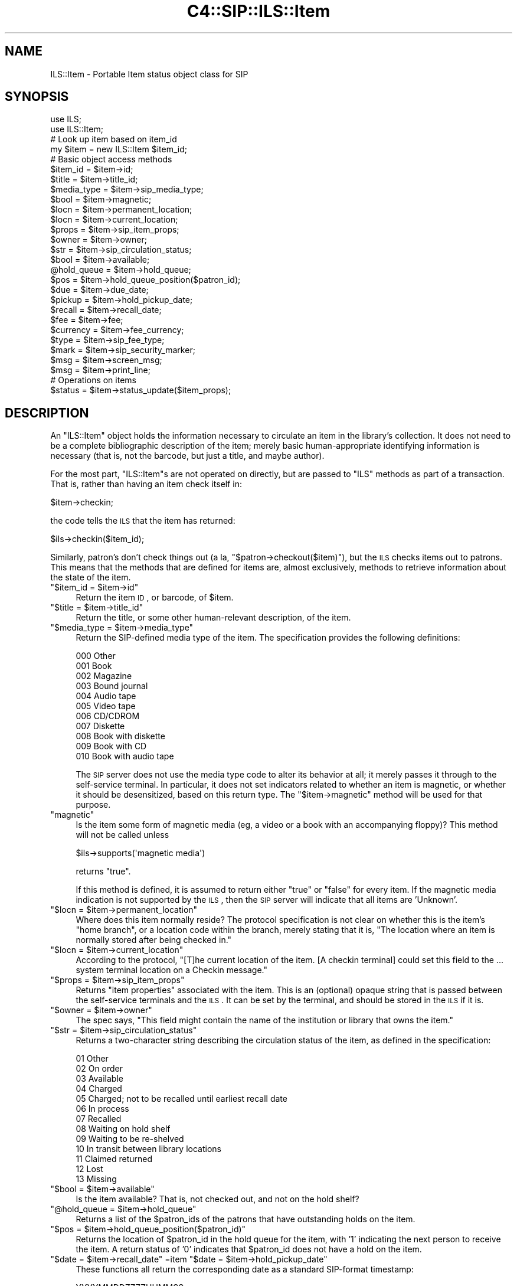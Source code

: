 .\" Automatically generated by Pod::Man 2.1801 (Pod::Simple 3.05)
.\"
.\" Standard preamble:
.\" ========================================================================
.de Sp \" Vertical space (when we can't use .PP)
.if t .sp .5v
.if n .sp
..
.de Vb \" Begin verbatim text
.ft CW
.nf
.ne \\$1
..
.de Ve \" End verbatim text
.ft R
.fi
..
.\" Set up some character translations and predefined strings.  \*(-- will
.\" give an unbreakable dash, \*(PI will give pi, \*(L" will give a left
.\" double quote, and \*(R" will give a right double quote.  \*(C+ will
.\" give a nicer C++.  Capital omega is used to do unbreakable dashes and
.\" therefore won't be available.  \*(C` and \*(C' expand to `' in nroff,
.\" nothing in troff, for use with C<>.
.tr \(*W-
.ds C+ C\v'-.1v'\h'-1p'\s-2+\h'-1p'+\s0\v'.1v'\h'-1p'
.ie n \{\
.    ds -- \(*W-
.    ds PI pi
.    if (\n(.H=4u)&(1m=24u) .ds -- \(*W\h'-12u'\(*W\h'-12u'-\" diablo 10 pitch
.    if (\n(.H=4u)&(1m=20u) .ds -- \(*W\h'-12u'\(*W\h'-8u'-\"  diablo 12 pitch
.    ds L" ""
.    ds R" ""
.    ds C` ""
.    ds C' ""
'br\}
.el\{\
.    ds -- \|\(em\|
.    ds PI \(*p
.    ds L" ``
.    ds R" ''
'br\}
.\"
.\" Escape single quotes in literal strings from groff's Unicode transform.
.ie \n(.g .ds Aq \(aq
.el       .ds Aq '
.\"
.\" If the F register is turned on, we'll generate index entries on stderr for
.\" titles (.TH), headers (.SH), subsections (.SS), items (.Ip), and index
.\" entries marked with X<> in POD.  Of course, you'll have to process the
.\" output yourself in some meaningful fashion.
.ie \nF \{\
.    de IX
.    tm Index:\\$1\t\\n%\t"\\$2"
..
.    nr % 0
.    rr F
.\}
.el \{\
.    de IX
..
.\}
.\"
.\" Accent mark definitions (@(#)ms.acc 1.5 88/02/08 SMI; from UCB 4.2).
.\" Fear.  Run.  Save yourself.  No user-serviceable parts.
.    \" fudge factors for nroff and troff
.if n \{\
.    ds #H 0
.    ds #V .8m
.    ds #F .3m
.    ds #[ \f1
.    ds #] \fP
.\}
.if t \{\
.    ds #H ((1u-(\\\\n(.fu%2u))*.13m)
.    ds #V .6m
.    ds #F 0
.    ds #[ \&
.    ds #] \&
.\}
.    \" simple accents for nroff and troff
.if n \{\
.    ds ' \&
.    ds ` \&
.    ds ^ \&
.    ds , \&
.    ds ~ ~
.    ds /
.\}
.if t \{\
.    ds ' \\k:\h'-(\\n(.wu*8/10-\*(#H)'\'\h"|\\n:u"
.    ds ` \\k:\h'-(\\n(.wu*8/10-\*(#H)'\`\h'|\\n:u'
.    ds ^ \\k:\h'-(\\n(.wu*10/11-\*(#H)'^\h'|\\n:u'
.    ds , \\k:\h'-(\\n(.wu*8/10)',\h'|\\n:u'
.    ds ~ \\k:\h'-(\\n(.wu-\*(#H-.1m)'~\h'|\\n:u'
.    ds / \\k:\h'-(\\n(.wu*8/10-\*(#H)'\z\(sl\h'|\\n:u'
.\}
.    \" troff and (daisy-wheel) nroff accents
.ds : \\k:\h'-(\\n(.wu*8/10-\*(#H+.1m+\*(#F)'\v'-\*(#V'\z.\h'.2m+\*(#F'.\h'|\\n:u'\v'\*(#V'
.ds 8 \h'\*(#H'\(*b\h'-\*(#H'
.ds o \\k:\h'-(\\n(.wu+\w'\(de'u-\*(#H)/2u'\v'-.3n'\*(#[\z\(de\v'.3n'\h'|\\n:u'\*(#]
.ds d- \h'\*(#H'\(pd\h'-\w'~'u'\v'-.25m'\f2\(hy\fP\v'.25m'\h'-\*(#H'
.ds D- D\\k:\h'-\w'D'u'\v'-.11m'\z\(hy\v'.11m'\h'|\\n:u'
.ds th \*(#[\v'.3m'\s+1I\s-1\v'-.3m'\h'-(\w'I'u*2/3)'\s-1o\s+1\*(#]
.ds Th \*(#[\s+2I\s-2\h'-\w'I'u*3/5'\v'-.3m'o\v'.3m'\*(#]
.ds ae a\h'-(\w'a'u*4/10)'e
.ds Ae A\h'-(\w'A'u*4/10)'E
.    \" corrections for vroff
.if v .ds ~ \\k:\h'-(\\n(.wu*9/10-\*(#H)'\s-2\u~\d\s+2\h'|\\n:u'
.if v .ds ^ \\k:\h'-(\\n(.wu*10/11-\*(#H)'\v'-.4m'^\v'.4m'\h'|\\n:u'
.    \" for low resolution devices (crt and lpr)
.if \n(.H>23 .if \n(.V>19 \
\{\
.    ds : e
.    ds 8 ss
.    ds o a
.    ds d- d\h'-1'\(ga
.    ds D- D\h'-1'\(hy
.    ds th \o'bp'
.    ds Th \o'LP'
.    ds ae ae
.    ds Ae AE
.\}
.rm #[ #] #H #V #F C
.\" ========================================================================
.\"
.IX Title "C4::SIP::ILS::Item 3"
.TH C4::SIP::ILS::Item 3 "2010-12-10" "perl v5.10.0" "User Contributed Perl Documentation"
.\" For nroff, turn off justification.  Always turn off hyphenation; it makes
.\" way too many mistakes in technical documents.
.if n .ad l
.nh
.SH "NAME"
ILS::Item \- Portable Item status object class for SIP
.SH "SYNOPSIS"
.IX Header "SYNOPSIS"
.Vb 2
\&        use ILS;
\&        use ILS::Item;
\&
\&        # Look up item based on item_id
\&        my $item = new ILS::Item $item_id;
\&
\&        # Basic object access methods
\&        $item_id = $item\->id;
\&        $title = $item\->title_id;
\&        $media_type = $item\->sip_media_type;
\&        $bool = $item\->magnetic;
\&        $locn = $item\->permanent_location;
\&        $locn = $item\->current_location;
\&        $props = $item\->sip_item_props;
\&        $owner = $item\->owner;
\&        $str = $item\->sip_circulation_status;
\&        $bool = $item\->available;
\&        @hold_queue = $item\->hold_queue;
\&        $pos = $item\->hold_queue_position($patron_id);
\&        $due = $item\->due_date;
\&        $pickup = $item\->hold_pickup_date;
\&        $recall = $item\->recall_date;
\&        $fee = $item\->fee;
\&        $currency = $item\->fee_currency;
\&        $type = $item\->sip_fee_type;
\&        $mark = $item\->sip_security_marker;
\&        $msg = $item\->screen_msg;
\&        $msg = $item\->print_line;
\&
\&        # Operations on items
\&        $status = $item\->status_update($item_props);
.Ve
.SH "DESCRIPTION"
.IX Header "DESCRIPTION"
An \f(CW\*(C`ILS::Item\*(C'\fR object holds the information necessary to
circulate an item in the library's collection.  It does not need
to be a complete bibliographic description of the item; merely
basic human-appropriate identifying information is necessary
(that is, not the barcode, but just a title, and maybe author).
.PP
For the most part, \f(CW\*(C`ILS::Item\*(C'\fRs are not operated on directly,
but are passed to \f(CW\*(C`ILS\*(C'\fR methods as part of a transaction.  That
is, rather than having an item check itself in:
.PP
.Vb 1
\&        $item\->checkin;
.Ve
.PP
the code tells the \s-1ILS\s0 that the item has returned:
.PP
.Vb 1
\&        $ils\->checkin($item_id);
.Ve
.PP
Similarly, patron's don't check things out (a la,
\&\f(CW\*(C`$patron\->checkout($item)\*(C'\fR), but the \s-1ILS\s0 checks items out to
patrons.  This means that the methods that are defined for items
are, almost exclusively, methods to retrieve information about
the state of the item.
.ie n .IP """$item_id = $item\->id""" 4
.el .IP "\f(CW$item_id = $item\->id\fR" 4
.IX Item "$item_id = $item->id"
Return the item \s-1ID\s0, or barcode, of \f(CW$item\fR.
.ie n .IP """$title = $item\->title_id""" 4
.el .IP "\f(CW$title = $item\->title_id\fR" 4
.IX Item "$title = $item->title_id"
Return the title, or some other human-relevant description, of
the item.
.ie n .IP """$media_type = $item\->media_type""" 4
.el .IP "\f(CW$media_type = $item\->media_type\fR" 4
.IX Item "$media_type = $item->media_type"
Return the SIP-defined media type of the item.  The specification
provides the following definitions:
.Sp
.Vb 11
\&        000 Other
\&        001 Book
\&        002 Magazine
\&        003 Bound journal
\&        004 Audio tape
\&        005 Video tape
\&        006 CD/CDROM
\&        007 Diskette
\&        008 Book with diskette
\&        009 Book with CD
\&        010 Book with audio tape
.Ve
.Sp
The \s-1SIP\s0 server does not use the media type code to alter its
behavior at all; it merely passes it through to the self-service
terminal.  In particular, it does not set indicators related to
whether an item is magnetic, or whether it should be
desensitized, based on this return type.  The
\&\f(CW\*(C`$item\->magnetic\*(C'\fR method will be used for that purpose.
.ie n .IP """magnetic""" 4
.el .IP "\f(CWmagnetic\fR" 4
.IX Item "magnetic"
Is the item some form of magnetic media (eg, a video or a book
with an accompanying floppy)?  This method will not be called
unless
.Sp
.Vb 1
\&    $ils\->supports(\*(Aqmagnetic media\*(Aq)
.Ve
.Sp
returns \f(CW\*(C`true\*(C'\fR.
.Sp
If this method is defined, it is assumed to return either \f(CW\*(C`true\*(C'\fR
or \f(CW\*(C`false\*(C'\fR for every item.  If the magnetic media indication is
not supported by the \s-1ILS\s0, then the \s-1SIP\s0 server will indicate that
all items are 'Unknown'.
.ie n .IP """$locn = $item\->permanent_location""" 4
.el .IP "\f(CW$locn = $item\->permanent_location\fR" 4
.IX Item "$locn = $item->permanent_location"
Where does this item normally reside?  The protocol specification
is not clear on whether this is the item's \*(L"home branch\*(R", or a
location code within the branch, merely stating that it is, \*(L"The
location where an item is normally stored after being checked
in.\*(R"
.ie n .IP """$locn = $item\->current_location""" 4
.el .IP "\f(CW$locn = $item\->current_location\fR" 4
.IX Item "$locn = $item->current_location"
According to the protocol, \*(L"[T]he current location of the item.
[A checkin terminal] could set this field to the ... system
terminal location on a Checkin message.\*(R"
.ie n .IP """$props = $item\->sip_item_props""" 4
.el .IP "\f(CW$props = $item\->sip_item_props\fR" 4
.IX Item "$props = $item->sip_item_props"
Returns \*(L"item properties\*(R" associated with the item.  This is an
(optional) opaque string that is passed between the self-service
terminals and the \s-1ILS\s0.  It can be set by the terminal, and should
be stored in the \s-1ILS\s0 if it is.
.ie n .IP """$owner = $item\->owner""" 4
.el .IP "\f(CW$owner = $item\->owner\fR" 4
.IX Item "$owner = $item->owner"
The spec says, \*(L"This field might contain the name of the
institution or library that owns the item.\*(R"
.ie n .IP """$str = $item\->sip_circulation_status""" 4
.el .IP "\f(CW$str = $item\->sip_circulation_status\fR" 4
.IX Item "$str = $item->sip_circulation_status"
Returns a two-character string describing the circulation status
of the item, as defined in the specification:
.Sp
.Vb 10
\&        01 Other
\&        02 On order
\&        03 Available
\&        04 Charged
\&        05 Charged; not to be recalled until earliest recall date
\&        06 In process
\&        07 Recalled
\&        08 Waiting on hold shelf
\&        09 Waiting to be re\-shelved
\&        10 In transit between library locations
\&        11 Claimed returned
\&        12 Lost
\&        13 Missing
.Ve
.ie n .IP """$bool = $item\->available""" 4
.el .IP "\f(CW$bool = $item\->available\fR" 4
.IX Item "$bool = $item->available"
Is the item available?  That is, not checked out, and not on the
hold shelf?
.ie n .IP """@hold_queue = $item\->hold_queue""" 4
.el .IP "\f(CW@hold_queue = $item\->hold_queue\fR" 4
.IX Item "@hold_queue = $item->hold_queue"
Returns a list of the \f(CW$patron_id\fRs of the patrons that have
outstanding holds on the item.
.ie n .IP """$pos = $item\->hold_queue_position($patron_id)""" 4
.el .IP "\f(CW$pos = $item\->hold_queue_position($patron_id)\fR" 4
.IX Item "$pos = $item->hold_queue_position($patron_id)"
Returns the location of \f(CW$patron_id\fR in the hold queue for the
item, with '1' indicating the next person to receive the item.  A
return status of '0' indicates that \f(CW$patron_id\fR does not have a
hold on the item.
.ie n .IP """$date = $item\->recall_date"" =item ""$date = $item\->hold_pickup_date""" 4
.el .IP "\f(CW$date = $item\->recall_date\fR =item \f(CW$date = $item\->hold_pickup_date\fR" 4
.IX Item "$date = $item->recall_date =item $date = $item->hold_pickup_date"
These functions all return the corresponding date as a standard
SIP-format timestamp:
.Sp
.Vb 1
\&        YYYYMMDDZZZZHHMMSS
.Ve
.Sp
Where the \f(CW\*(AqZ\*(Aq\fR characters indicate spaces.
.ie n .IP """$date = $item\->due_date""" 4
.el .IP "\f(CW$date = $item\->due_date\fR" 4
.IX Item "$date = $item->due_date"
Returns the date the item is due.  The format for this timestamp
is not defined by the specification, but it should be something
simple for a human reader to understand.
.ie n .IP """$fee = $item\->fee""" 4
.el .IP "\f(CW$fee = $item\->fee\fR" 4
.IX Item "$fee = $item->fee"
The amount of the fee associated with borrowing this item.
.ie n .IP """$currency = $item\->fee_currency""" 4
.el .IP "\f(CW$currency = $item\->fee_currency\fR" 4
.IX Item "$currency = $item->fee_currency"
The currency in which the fee type above is denominated.  This
field is the \s-1ISO\s0 standard 4217 three-character currency code.  It
is highly unlikely that many systems will denominate fees in more
than one currency, however.
.ie n .IP """$type = $item\->sip_fee_type""" 4
.el .IP "\f(CW$type = $item\->sip_fee_type\fR" 4
.IX Item "$type = $item->sip_fee_type"
The type of fee being charged, as defined by the \s-1SIP\s0 protocol
specification:
.Sp
.Vb 9
\&        01 Other/unknown
\&        02 Administrative
\&        03 Damage
\&        04 Overdue
\&        05 Processing
\&        06 Rental
\&        07 Replacement
\&        08 Computer access charge
\&        09 Hold fee
.Ve
.ie n .IP """$mark = $item\->sip_security_marker""" 4
.el .IP "\f(CW$mark = $item\->sip_security_marker\fR" 4
.IX Item "$mark = $item->sip_security_marker"
The type of security system with which the item is tagged:
.Sp
.Vb 4
\&        00 Other
\&        01 None
\&        02 3M Tattle\-tape
\&        03 3M Whisper tape
.Ve
.ie n .IP """$msg = $item\->screen_msg""" 4
.el .IP "\f(CW$msg = $item\->screen_msg\fR" 4
.IX Item "$msg = $item->screen_msg"
.PD 0
.ie n .IP """$msg = $item\->print_line""" 4
.el .IP "\f(CW$msg = $item\->print_line\fR" 4
.IX Item "$msg = $item->print_line"
.PD
The usual suspects.

